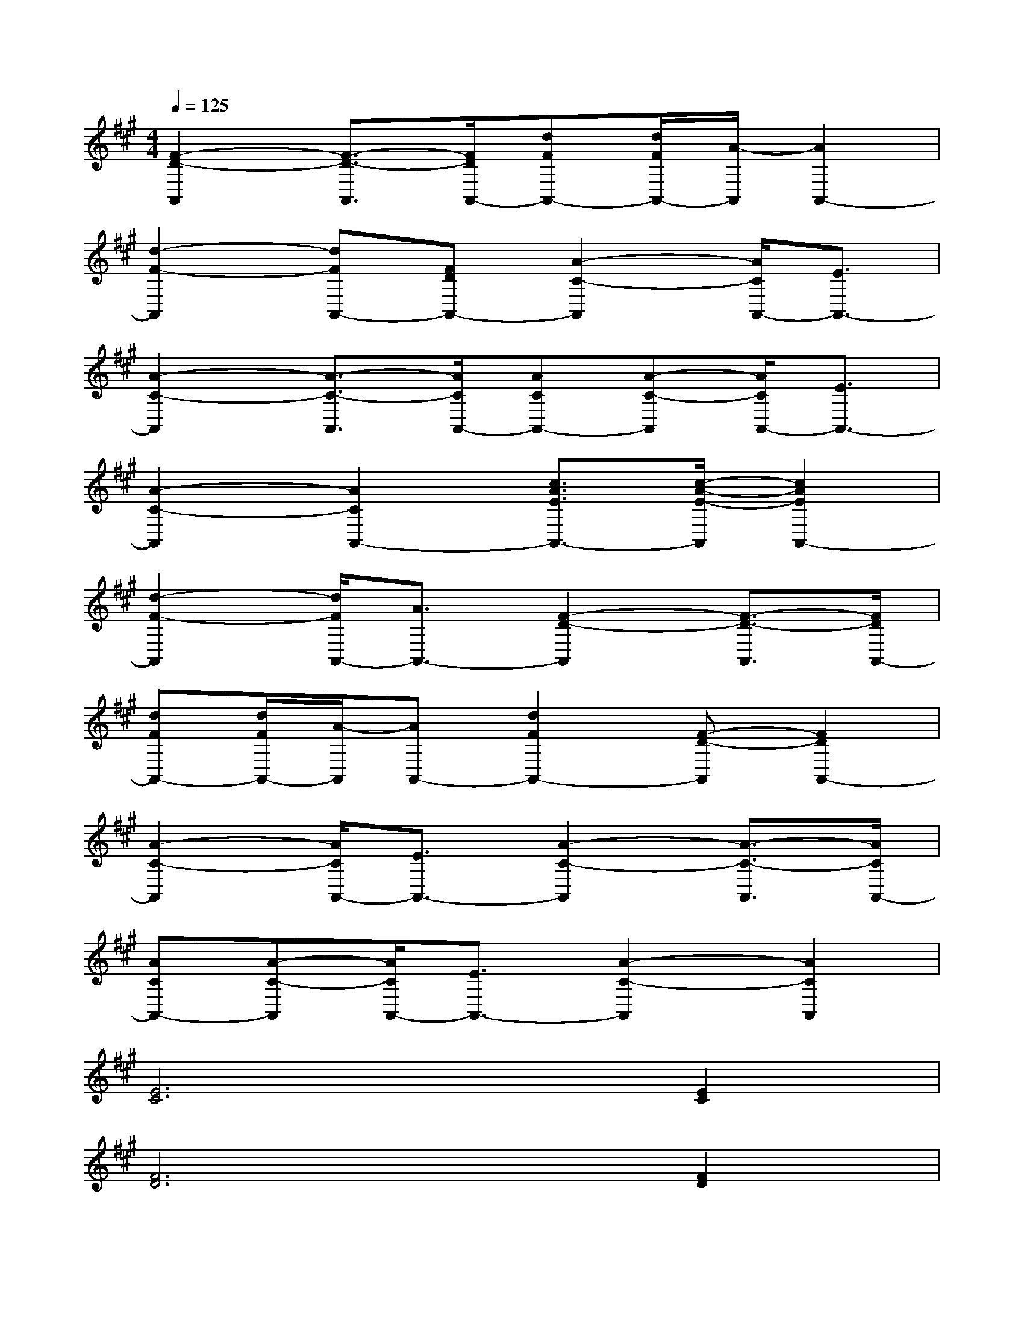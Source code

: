 X:1
T:
M:4/4
L:1/8
Q:1/4=125
K:A%3sharps
V:1
[F2-D2-A,,2][F3/2-D3/2-A,,3/2][F/2D/2A,,/2-][dFA,,-][d/2F/2A,,/2-][A/2-A,,/2][A2A,,2-]|
[d2-F2-A,,2][dFA,,-][FDA,,-][A2-C2-A,,2][A/2C/2A,,/2-][E3/2A,,3/2-]|
[A2-C2-A,,2][A3/2-C3/2-A,,3/2][A/2C/2A,,/2-][ACA,,-][A-C-A,,][A/2C/2A,,/2-][E3/2A,,3/2-]|
[A2-C2-A,,2][A2C2A,,2-][c3/2A3/2E3/2A,,3/2-][c/2-A/2-E/2-A,,/2][c2A2E2A,,2-]|
[d2-F2-A,,2][d/2F/2A,,/2-][A3/2A,,3/2-][F2-D2-A,,2][F3/2-D3/2-A,,3/2][F/2D/2A,,/2-]|
[dFA,,-][d/2F/2A,,/2-][A/2-A,,/2][AA,,-][d2F2A,,2-][F-D-A,,][F2D2A,,2-]|
[A2-C2-A,,2][A/2C/2A,,/2-][E3/2A,,3/2-][A2-C2-A,,2][A3/2-C3/2-A,,3/2][A/2C/2A,,/2-]|
[ACA,,-][A-C-A,,][A/2C/2A,,/2-][E3/2A,,3/2-][A2-C2-A,,2][A2C2A,,2]|
[E6C6][E2C2]|
[F6D6][F2D2]|
[F6D6]D2|
[F6D6][F2D2]|
[c4A4]E4|
[c4A4][A4E4]|
[F4D4]D2<A,2|
[F4D4][D4B,4]